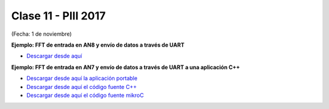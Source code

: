 .. -*- coding: utf-8 -*-

.. _rcs_subversion:

Clase 11 - PIII 2017
====================
(Fecha: 1 de noviembre)

**Ejemplo: FFT de entrada en AN8 y envío de datos a través de UART**

- `Descargar desde aquí <https://github.com/cosimani/Curso-PIII-2016/blob/master/resources/clase10/FFTyUART.rar?raw=true>`_

**Ejemplo: FFT de entrada en AN7 y envío de datos a través de UART a una aplicación C++**

- `Descargar desde aquí la aplicación portable <http://www.vayra.com.ar/piii2017/portable.rar>`_

- `Descargar desde aquí el código fuente C++ <http://www.vayra.com.ar/piii2017/fuente.rar>`_

- `Descargar desde aquí el código fuente mikroC <http://www.vayra.com.ar/piii2017/mikroc.zip>`_

